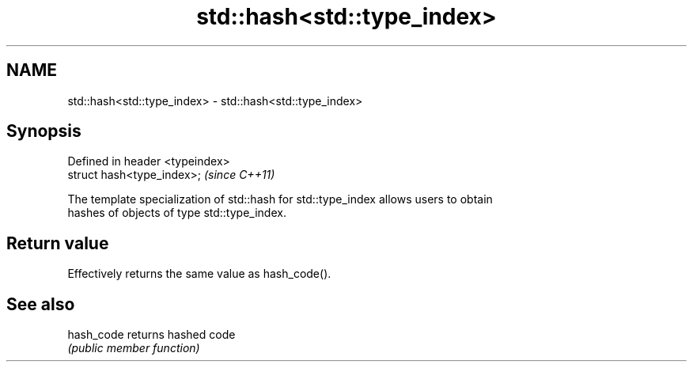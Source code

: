 .TH std::hash<std::type_index> 3 "Nov 25 2015" "2.0 | http://cppreference.com" "C++ Standard Libary"
.SH NAME
std::hash<std::type_index> \- std::hash<std::type_index>

.SH Synopsis
   Defined in header <typeindex>
   struct hash<type_index>;       \fI(since C++11)\fP

   The template specialization of std::hash for std::type_index allows users to obtain
   hashes of objects of type std::type_index.

.SH Return value

   Effectively returns the same value as hash_code().

.SH See also

   hash_code returns hashed code
             \fI(public member function)\fP 
